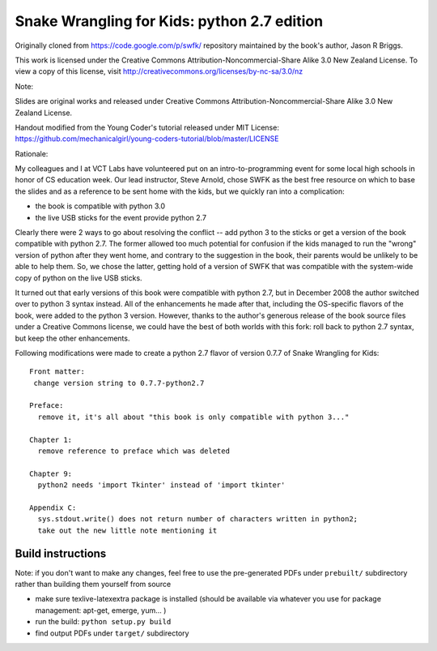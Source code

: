 Snake Wrangling for Kids: python 2.7 edition
============================================

Originally cloned from https://code.google.com/p/swfk/ repository maintained 
by the book's author, Jason R Briggs.

This work is licensed under the Creative Commons Attribution-Noncommercial-Share Alike 3.0 New Zealand License.
To view a copy of this license, visit http://creativecommons.org/licenses/by-nc-sa/3.0/nz

Note: 

Slides are original works and released under Creative Commons Attribution-Noncommercial-Share Alike 3.0 New Zealand License.

Handout modified from the Young Coder's tutorial released under MIT License:
https://github.com/mechanicalgirl/young-coders-tutorial/blob/master/LICENSE

Rationale:

My colleagues and I at VCT Labs have volunteered put on an intro-to-programming
event for some local high schools in honor of CS education week. Our lead
instructor, Steve Arnold, chose SWFK as the best free resource on which to base
the slides and as a reference to be sent home with the kids, but we quickly ran
into a complication: 

* the book is compatible with python 3.0
* the live USB sticks for the event provide python 2.7

Clearly there were 2 ways to go about resolving the conflict -- add python 3
to the sticks or get a version of the book compatible with python 2.7.
The former allowed too much potential for confusion if the kids managed to
run the "wrong" version of python after they went home, and contrary to the
suggestion in the book, their parents would be unlikely to be able to help
them.  So, we chose the latter, getting hold of a version of SWFK that was
compatible with the system-wide copy of python on the live USB sticks.

It turned out that early versions of this book were compatible with python 2.7,
but in December 2008 the author switched over to python 3 syntax instead. All
of the enhancements he made after that, including the OS-specific flavors of
the book, were added to the python 3 version. However, thanks to the author's
generous release of the book source files under a Creative Commons license,
we could have the best of both worlds with this fork: roll back to python 2.7
syntax, but keep the other enhancements.

Following modifications were made to create a python 2.7 flavor of version
0.7.7 of Snake Wrangling for Kids::

  Front matter:
   change version string to 0.7.7-python2.7
  
  Preface:
    remove it, it's all about "this book is only compatible with python 3..."
  
  Chapter 1:
    remove reference to preface which was deleted
  
  Chapter 9:
    python2 needs 'import Tkinter' instead of 'import tkinter'
  
  Appendix C: 
    sys.stdout.write() does not return number of characters written in python2;
    take out the new little note mentioning it 

Build instructions
------------------

Note: if you don't want to make any changes, feel free to use the pre-generated
PDFs under ``prebuilt/`` subdirectory rather than building them yourself from source

* make sure texlive-latexextra package is installed (should be available via whatever you use for package management:  apt-get, emerge, yum... )
* run the build: ``python setup.py build``
* find output PDFs under ``target/`` subdirectory

